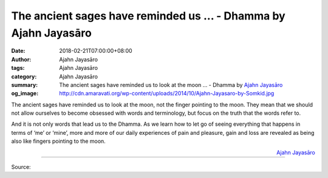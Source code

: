 The ancient sages have reminded us ... - Dhamma by Ajahn Jayasāro
#################################################################

:date: 2018-02-21T07:00:00+08:00
:author: Ajahn Jayasāro
:tags: Ajahn Jayasāro
:category: Ajahn Jayasāro
:summary: The ancient sages have reminded us to look at the moon ...
          - Dhamma by `Ajahn Jayasāro`_
:og_image: http://cdn.amaravati.org/wp-content/uploads/2014/10/Ajahn-Jayasaro-by-Somkid.jpg

The ancient sages have reminded us to look at the moon, not the finger pointing
to the moon. They mean that we should not allow ourselves to become obsessed
with words and terminology, but focus on the truth that the words refer to.

And it is not only words that lead us to the Dhamma. As we learn how to let go
of seeing everything that happens in terms of ‘me’ or ‘mine’, more and more of
our daily experiences of pain and pleasure, gain and loss are revealed as being
also like fingers pointing to the moon.

.. container:: align-right

  `Ajahn Jayasāro`_

.. image:: https://scontent.fkhh1-1.fna.fbcdn.net/v/t31.0-8/28070622_1461747947267220_1192679720625091720_o.jpg?oh=88c49e4c9b9fe73ca462eb188d3618e8&oe=5AFFE9C3
   :align: center
   :alt: The ancient sages have reminded us

----

Source:

.. raw:: html

  <iframe src="https://www.facebook.com/plugins/post.php?href=https%3A%2F%2Fwww.facebook.com%2Fjayasaro.panyaprateep.org%2Fphotos%2Fa.318290164946343.68815.318196051622421%2F1461747947267220%2F%3Ftype%3D3" width="auto" height="396" style="border:none;overflow:hidden" scrolling="no" frameborder="0" allowTransparency="true"></iframe>

.. _Ajahn Jayasāro: http://www.amaravati.org/biographies/ajahn-jayasaro/
